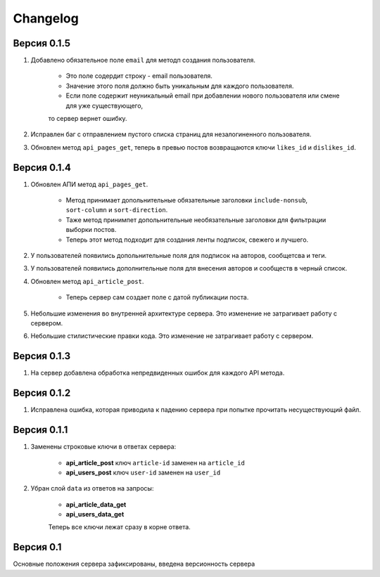 Changelog
=========

Версия 0.1.5
------------

1. Добавлено обязательное поле ``email`` для методп создания пользователя.

    * Это поле содердит строку - email пользователя.
    * Значение этого поля должно быть уникальным для каждого пользователя.
    * Если поле содержит неуникальный email при добавлении нового пользователя или смене для уже существующего,
    то сервер вернет ошибку.

2. Исправлен баг с отправлением пустого списка страниц для незалогиненного пользователя.
3. Обновлен метод ``api_pages_get``, теперь в превью постов возвращаются ключи ``likes_id`` и ``dislikes_id``.


Версия 0.1.4
------------

1. Обновлен АПИ метод ``api_pages_get``.

    * Метод принимает допольнительные обязательные заголовки ``include-nonsub``, ``sort-column`` и ``sort-direction``.
    * Таже метод принимпет допольнительные необязательные заголовки для фильтрации выборки постов.
    * Теперь этот метод подходит для создания ленты подписок, свежего и лучшего.

2. У пользователей появились допольнительные поля для подписок на авторов, сообщетсва и теги.
3. У пользователей появились дополнительные поля для внесения авторов и сообществ в черный список.
4. Обновлен метод ``api_article_post``.

    * Теперь сервер сам создает поле с датой публикации поста.

5. Небольшие изменения во внутренней архитектуре сервера. Это изменение не затрагивает работу с сервером.
6. Небольшие стилистические правки кода. Это изменение не затрагивает работу с сервером.

Версия 0.1.3
------------

1. На сервер добавлена обработка непредвиденных ошибок для каждого API метода.

Версия 0.1.2
------------

1. Исправлена ошибка, которая приводила к падению сервера при попытке прочитать несуществующий файл.

Версия 0.1.1
------------

1. Заменены строковые ключи в ответах сервера:

    * **api_article_post** ключ ``article-id`` заменен на ``article_id``
    * **api_users_post** ключ ``user-id`` заменен на ``user_id``

2. Убран слой ``data`` из ответов на запросы:

    * **api_article_data_get**
    * **api_users_data_get**

    Теперь все ключи лежат сразу в корне ответа.

Версия 0.1
----------

Основные положения сервера зафиксированы, введена версионность сервера